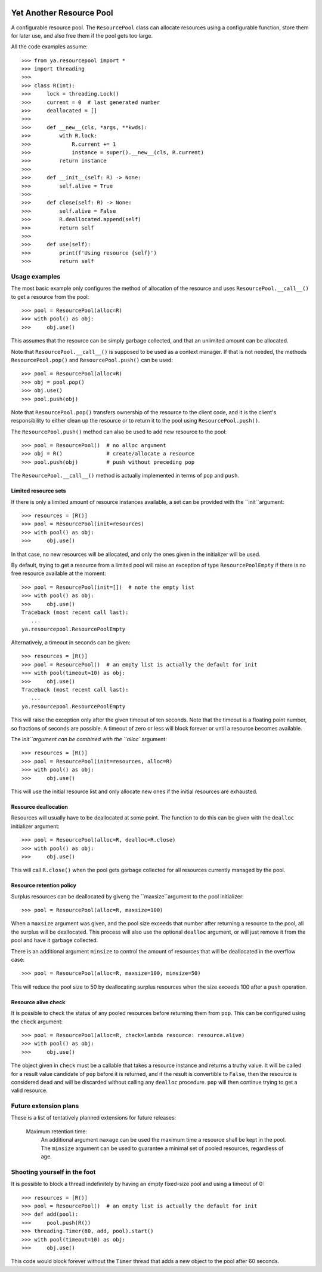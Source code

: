 .. image:: https://github.com/knowikow/ya.resourcepool.py/workflows/tests/badge.svg
   :target: https://github.com/knowikow/ya.resourcepool.py/workflows/tests/badge.svg

=========================
Yet Another Resource Pool
=========================

A configurable resource pool. The ``ResourcePool`` class can allocate resources using a configurable function,
store them for later use, and also free them if the pool gets too large.

All the code examples assume::

   >>> from ya.resourcepool import *
   >>> import threading
   >>> 
   >>> class R(int):
   >>>     lock = threading.Lock()
   >>>     current = 0  # last generated number
   >>>     deallocated = []
   >>> 
   >>>     def __new__(cls, *args, **kwds):
   >>>         with R.lock:
   >>>             R.current += 1
   >>>             instance = super().__new__(cls, R.current)
   >>>         return instance
   >>> 
   >>>     def __init__(self: R) -> None:
   >>>         self.alive = True
   >>> 
   >>>     def close(self: R) -> None:
   >>>         self.alive = False
   >>>         R.deallocated.append(self)
   >>>         return self
   >>> 
   >>>     def use(self):
   >>>         print(f'Using resource {self}')
   >>>         return self


Usage examples
==============

The most basic example only configures the method of allocation of the resource and uses
``ResourcePool.__call__()`` to get a resource from the pool::

   >>> pool = ResourcePool(alloc=R)
   >>> with pool() as obj:
   >>>     obj.use()

This assumes that the resource can be simply garbage collected, and that an unlimited
amount can be allocated.

Note that ``ResourcePool.__call__()`` is supposed to be used as a context manager. If that is not needed,
the methods ``ResourcePool.pop()`` and ``ResourcePool.push()`` can be used::

   >>> pool = ResourcePool(alloc=R)
   >>> obj = pool.pop()
   >>> obj.use()
   >>> pool.push(obj)

Note that ``ResourcePool.pop()`` transfers ownership of the resource to the client code, and it is the client's
responsibility to either clean up the resource or to return it to the pool using ``ResourcePool.push()``.

The ``ResourcePool.push()`` method can also be used to add new resource to the pool::

   >>> pool = ResourcePool()  # no alloc argument
   >>> obj = R()              # create/allocate a resource
   >>> pool.push(obj)         # push without preceding pop

The ``ResourcePool.__call__()`` method is actually implemented in terms of ``pop`` and ``push``.


Limited resource sets
---------------------

If there is only a limited amount of resource instances available, a set can be provided with the ``init``argument::

   >>> resources = [R()]
   >>> pool = ResourcePool(init=resources)
   >>> with pool() as obj:
   >>>     obj.use()

In that case, no new resources will be allocated, and only the ones given in the initializer will be used.

By default, trying to get a resource from a limited pool will raise an exception of type ``ResourcePoolEmpty``
if there is no free resource available at the moment::

   >>> pool = ResourcePool(init=[])  # note the empty list
   >>> with pool() as obj:
   >>>     obj.use()
   Traceback (most recent call last):
      ...
   ya.resourcepool.ResourcePoolEmpty

Alternatively, a timeout in seconds can be given::

   >>> resources = [R()]
   >>> pool = ResourcePool()  # an empty list is actually the default for init
   >>> with pool(timeout=10) as obj:
   >>>     obj.use()
   Traceback (most recent call last):
      ...
   ya.resourcepool.ResourcePoolEmpty

This will raise the exception only after the given timeout of ten seconds. Note that the timeout is a
floating point number, so fractions of seconds are possible. A timeout of zero or less will block forever
or until a resource becomes available.

The `ìnit``argument can be combined with the ``alloc`` argument::

   >>> resources = [R()]
   >>> pool = ResourcePool(init=resources, alloc=R)
   >>> with pool() as obj:
   >>>     obj.use()

This will use the initial resource list and only allocate new ones if the initial resources are exhausted.


Resource deallocation
---------------------

Resources will usually have to be deallocated at some point. The function to do this can be
given with the ``dealloc`` initializer argument::

   >>> pool = ResourcePool(alloc=R, dealloc=R.close)
   >>> with pool() as obj:
   >>>     obj.use()

This will call ``R.close()`` when the pool gets garbage collected for all resources currently managed by the pool.


Resource retention policy
-------------------------

Surplus resources can be deallocated by giveng the ``maxsize``argument to the pool initializer::

   >>> pool = ResourcePool(alloc=R, maxsize=100)

When a ``maxsize`` argument was given, and the pool size exceeds that number after returning a
resource to the pool, all the surplus will be deallocated. This process will also use the optional ``dealloc``
argument, or will just remove it from the pool and have it garbage collected.

There is an additional argument ``minsize`` to control the amount of resources that will be deallocated
in the overflow case::

   >>> pool = ResourcePool(alloc=R, maxsize=100, minsize=50)

This will reduce the pool size to 50 by deallocating surplus resources when the size exceeds 100 after
a ``push`` operation.


Resource alive check
--------------------

It is possible to check the status of any pooled resources before returning them from ``pop``. This
can be configured using the ``check`` argument::

   >>> pool = ResourcePool(alloc=R, check=lambda resource: resource.alive)
   >>> with pool() as obj:
   >>>     obj.use()

The object given in ``check`` must be a callable that takes a resource instance and returns a truthy
value. It will be called for a result value candidate of ``pop`` before it is returned, and if the
result is convertible to ``False``, then the resource is considered dead and will be discarded
without calling any ``dealloc`` procedure. ``pop`` will then continue trying to get a valid resource.


Future extension plans
======================

These is a list of tentatively planned extensions for future releases:

   Maximum retention time:
      An additional argument ``maxage`` can be used the maximum time a resource shall be kept in the
      pool. The ``minsize`` argument can be used to guarantee a minimal set of pooled resources,
      regardless of age.
      

Shooting yourself in the foot
=============================

It is possible to block a thread indefinitely by having an empty fixed-size pool and using a timeout of 0::

   >>> resources = [R()]
   >>> pool = ResourcePool()  # an empty list is actually the default for init
   >>> def add(pool):
   >>>     pool.push(R())
   >>> threading.Timer(60, add, pool).start()
   >>> with pool(timeout=10) as obj:
   >>>     obj.use()
   
This code would block forever without the ``Timer`` thread that adds a new object to the pool after 60 seconds.
